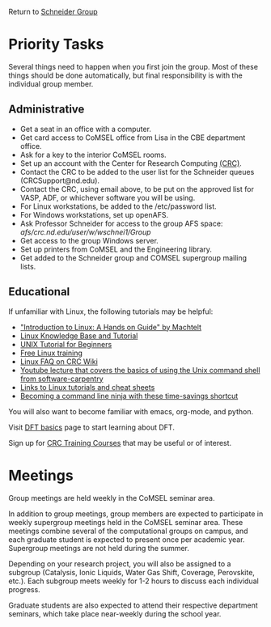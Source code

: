 Return to [[./Home.org][Schneider Group]]

* Priority Tasks
Several things need to happen when you first join the group. Most of these things should be done automatically, but final responsibility is with the individual group member.

** Administrative
- Get a seat in an office with a computer.
- Get card access to CoMSEL office from Lisa in the CBE department office.  
- Ask for a key to the interior CoMSEL rooms.
- Set up an account with the Center for Research Computing [[https://crc.nd.edu][(CRC)]].
- Contact the CRC to be added to the user list for the Schneider queues (CRCSupport@nd.edu).
- Contact the CRC, using email above, to be put on the approved list for VASP, ADF, or whichever software you will be using.
- For Linux workstations, be added to the /etc/password list.
- For Windows workstations, set up openAFS.
- Ask Professor Schneider for access to the group AFS space: /afs/crc.nd.edu/user/w/wschnei1/Group/
- Get access to the group Windows server.
- Set up printers from CoMSEL and the Engineering library.
- Get added to the Schneider group and COMSEL supergroup mailing lists.



** Educational
If unfamiliar with Linux, the following tutorials may be helpful:
- [[http://tille.garrels.be/training/tldp/index.html]["Introduction to Linux: A Hands on Guide" by Machtelt]]
- [[http://www.linux-tutorial.info/toc][Linux Knowledge Base and Tutorial]]
- [[http://www.ee.surrey.ac.uk/Teaching/Unix/][UNIX Tutorial for Beginners]]
- [[http://lowfatlinux.com/][Free Linux training]]
- [[http://wiki.crc.nd.edu/wiki/index.php/Linux_FAQ][Linux FAQ on CRC Wiki]]
- [[http://software-carpentry.org/4_0/shell/][Youtube lecture that covers the basics of using the Unix command shell from software-carpentry]]
- [[http://wiki.crc.nd.edu/wiki/index.php/Linux_Coding_Cheat_Sheets_and_More][Links to Linux tutorials and cheat sheets]]
- [[http://lifehacker.com/5743814/become-a-command-line-ninja-with-these-time+saving-shortcuts][Becoming a command line ninja with these time-savings shortcut]]

You will also want to become familiar with emacs, org-mode, and python.


Visit [[./DFT.org][DFT basics]] page to start learning about DFT.

Sign up for [[http://wiki.crc.nd.edu/wiki/index.php/CRC_Training][CRC Training Courses]] that may be useful or of interest.

* Meetings
Group meetings are held weekly in the CoMSEL seminar area.

In addition to group meetings, group members are expected to participate in weekly supergroup meetings held in the CoMSEL seminar area. These meetings combine several of the computational groups on campus, and each graduate student is expected to present once per academic year. Supergroup meetings are not held during the summer.

Depending on your research project, you will also be assigned to a subgroup (Catalysis, Ionic Liquids, Water Gas Shift, Coverage, Perovskite, etc.). Each subgroup meets weekly for 1-2 hours to discuss each individual progress.

Graduate students are also expected to attend their respective department seminars, which take place near-weekly during the school year.
